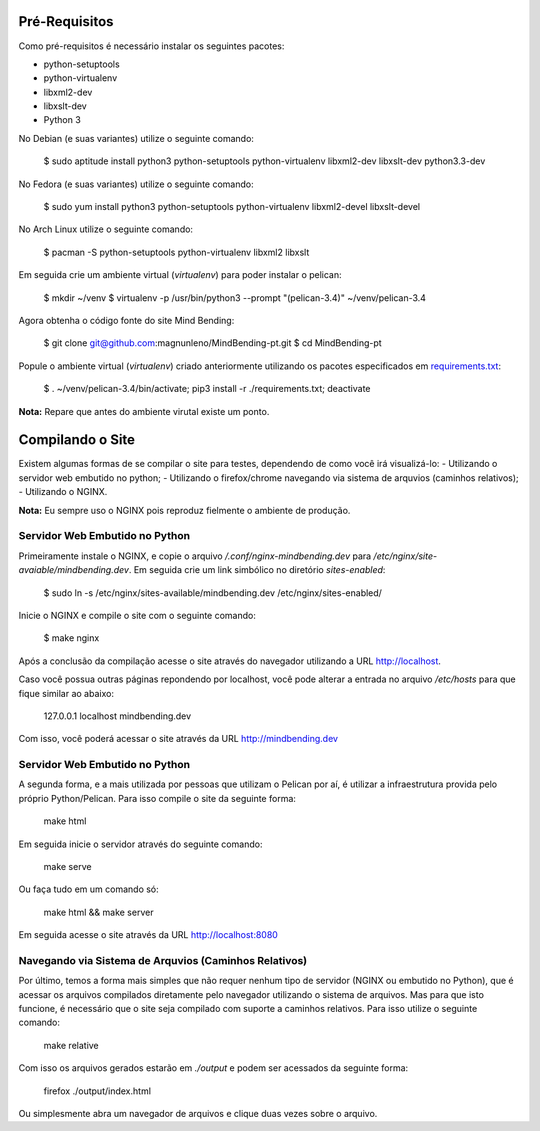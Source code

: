 Pré-Requisitos
--------------

Como pré-requisitos é necessário instalar os seguintes pacotes:

- python-setuptools
- python-virtualenv
- libxml2-dev
- libxslt-dev
- Python 3

No Debian (e suas variantes) utilize o seguinte comando:

        $ sudo aptitude install python3 python-setuptools python-virtualenv libxml2-dev libxslt-dev python3.3-dev

No Fedora (e suas variantes) utilize o seguinte comando:

        $ sudo yum install python3 python-setuptools python-virtualenv libxml2-devel libxslt-devel

No Arch Linux utilize o seguinte comando:

        $ pacman -S python-setuptools python-virtualenv libxml2 libxslt

Em seguida crie um ambiente virtual (`virtualenv`) para poder instalar o pelican:

        $ mkdir ~/venv
        $ virtualenv -p /usr/bin/python3 --prompt "(pelican-3.4)" ~/venv/pelican-3.4

Agora obtenha o código fonte do site Mind Bending:

        $ git clone git@github.com:magnunleno/MindBending-pt.git
        $ cd MindBending-pt

Popule o ambiente virtual (`virtualenv`) criado anteriormente utilizando os pacotes especificados em `requirements.txt`_:

        $ . ~/venv/pelican-3.4/bin/activate; pip3 install -r ./requirements.txt; deactivate

**Nota:** Repare que antes do ambiente virutal existe um ponto.

.. _requirements.txt: https://github.com/magnunleno/MindBending-pt/blob/master/requirements.txt

Compilando o Site
-----------------

Existem algumas formas de se compilar o site para testes, dependendo de como você irá visualizá-lo:
- Utilizando o servidor web embutido no python;
- Utilizando o firefox/chrome navegando via sistema de arquvios (caminhos relativos);
- Utilizando o NGINX.

**Nota:** Eu sempre uso o NGINX pois reproduz fielmente o ambiente de produção.

Servidor Web Embutido no Python
~~~~~~~~~~~~~~~~~~~~~~~~~~~~~~~

Primeiramente instale o NGINX, e copie o arquivo `/.conf/nginx-mindbending.dev` para `/etc/nginx/site-avaiable/mindbending.dev`. Em seguida crie um link simbólico no diretório `sites-enabled`:

        $ sudo ln -s /etc/nginx/sites-available/mindbending.dev /etc/nginx/sites-enabled/

Inicie o NGINX e compile o site com o seguinte comando:

        $ make nginx

Após a conclusão da compilação acesse o site através do navegador utilizando a URL http://localhost.

Caso você possua outras páginas repondendo por localhost, você pode alterar a entrada no arquivo `/etc/hosts` para que fique similar ao abaixo:

        127.0.0.1       localhost mindbending.dev

Com isso, você poderá acessar o site através da URL http://mindbending.dev

Servidor Web Embutido no Python
~~~~~~~~~~~~~~~~~~~~~~~~~~~~~~~

A segunda forma, e a mais utilizada por pessoas que utilizam o Pelican por aí, é utilizar a infraestrutura provida pelo próprio Python/Pelican. Para isso compile o site da seguinte forma:

        make html

Em seguida inicie o servidor através do seguinte comando:

        make serve

Ou faça tudo em um comando só:

        make html && make server

Em seguida acesse o site através da URL http://localhost:8080

Navegando via Sistema de Arquvios (Caminhos Relativos)
~~~~~~~~~~~~~~~~~~~~~~~~~~~~~~~~~~~~~~~~~~~~~~~~~~~~~~

Por último, temos a forma mais simples que não requer nenhum tipo de servidor (NGINX ou embutido no Python), que é acessar os arquivos compilados diretamente pelo navegador utilizando o sistema de arquivos. Mas para que isto funcione, é necessário que o site seja compilado com suporte a caminhos relativos. Para isso utilize o seguinte comando:

        make relative

Com isso os arquivos gerados estarão em `./output` e podem ser acessados da seguinte forma:

        firefox ./output/index.html

Ou simplesmente abra um navegador de arquivos e clique duas vezes sobre o arquivo.
